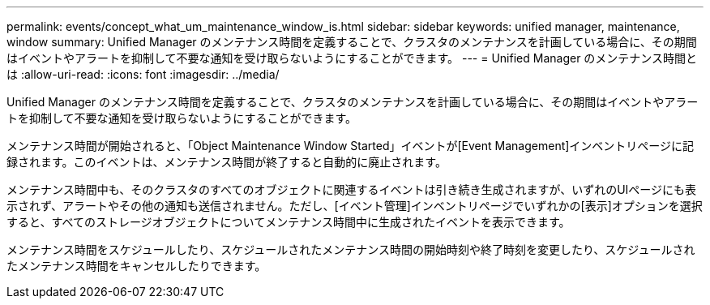 ---
permalink: events/concept_what_um_maintenance_window_is.html 
sidebar: sidebar 
keywords: unified manager, maintenance, window 
summary: Unified Manager のメンテナンス時間を定義することで、クラスタのメンテナンスを計画している場合に、その期間はイベントやアラートを抑制して不要な通知を受け取らないようにすることができます。 
---
= Unified Manager のメンテナンス時間とは
:allow-uri-read: 
:icons: font
:imagesdir: ../media/


[role="lead"]
Unified Manager のメンテナンス時間を定義することで、クラスタのメンテナンスを計画している場合に、その期間はイベントやアラートを抑制して不要な通知を受け取らないようにすることができます。

メンテナンス時間が開始されると、「Object Maintenance Window Started」イベントが[Event Management]インベントリページに記録されます。このイベントは、メンテナンス時間が終了すると自動的に廃止されます。

メンテナンス時間中も、そのクラスタのすべてのオブジェクトに関連するイベントは引き続き生成されますが、いずれのUIページにも表示されず、アラートやその他の通知も送信されません。ただし、[イベント管理]インベントリページでいずれかの[表示]オプションを選択すると、すべてのストレージオブジェクトについてメンテナンス時間中に生成されたイベントを表示できます。

メンテナンス時間をスケジュールしたり、スケジュールされたメンテナンス時間の開始時刻や終了時刻を変更したり、スケジュールされたメンテナンス時間をキャンセルしたりできます。
